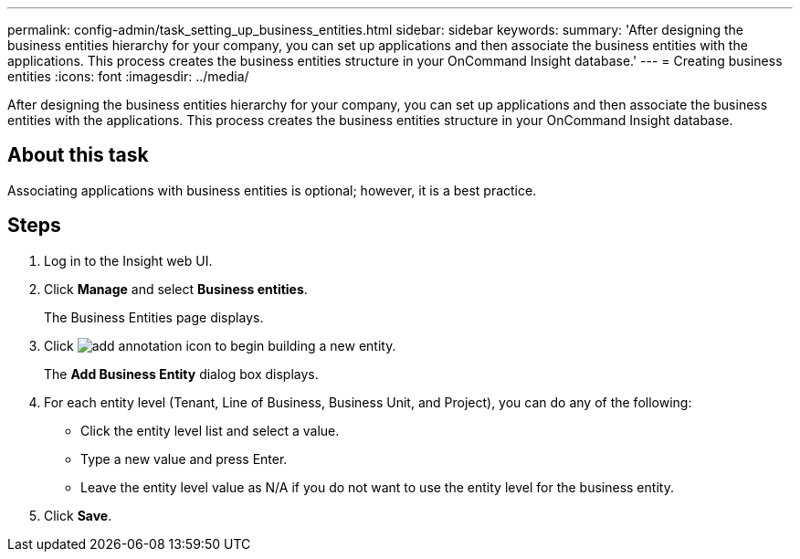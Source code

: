---
permalink: config-admin/task_setting_up_business_entities.html
sidebar: sidebar
keywords: 
summary: 'After designing the business entities hierarchy for your company, you can set up applications and then associate the business entities with the applications. This process creates the business entities structure in your OnCommand Insight database.'
---
= Creating business entities
:icons: font
:imagesdir: ../media/

[.lead]
After designing the business entities hierarchy for your company, you can set up applications and then associate the business entities with the applications. This process creates the business entities structure in your OnCommand Insight database.

== About this task

Associating applications with business entities is optional; however, it is a best practice.

== Steps

. Log in to the Insight web UI.
. Click *Manage* and select *Business entities*.
+
The Business Entities page displays.

. Click image:../media/add_annotation_icon.gif[] to begin building a new entity.
+
The *Add Business Entity* dialog box displays.

. For each entity level (Tenant, Line of Business, Business Unit, and Project), you can do any of the following:
 ** Click the entity level list and select a value.
 ** Type a new value and press Enter.
 ** Leave the entity level value as N/A if you do not want to use the entity level for the business entity.
. Click *Save*.
